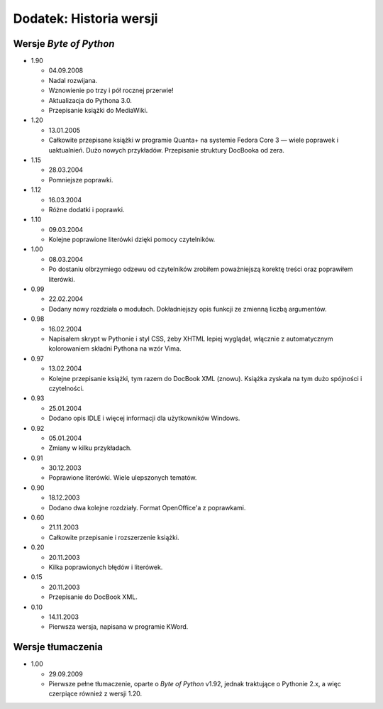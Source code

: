 Dodatek: Historia wersji
========================


Wersje *Byte of Python*
-----------------------

-  1.90

   -  04.09.2008
   -  Nadal rozwijana.
   -  Wznowienie po trzy i pół rocznej przerwie!
   -  Aktualizacja do Pythona 3.0.
   -  Przepisanie książki do MediaWiki.

-  1.20

   -  13.01.2005
   -  Całkowite przepisane książki w programie Quanta+ na systemie
      Fedora Core 3 — wiele poprawek i uaktualnień. Dużo nowych
      przykładów. Przepisanie struktury DocBooka od zera.

-  1.15

   -  28.03.2004
   -  Pomniejsze poprawki.

-  1.12

   -  16.03.2004
   -  Różne dodatki i poprawki.

-  1.10

   -  09.03.2004
   -  Kolejne poprawione literówki dzięki pomocy czytelników.

-  1.00

   -  08.03.2004
   -  Po dostaniu olbrzymiego odzewu od czytelników zrobiłem
      poważniejszą korektę treści oraz poprawiłem literówki.

-  0.99

   -  22.02.2004
   -  Dodany nowy rozdziała o modułach. Dokładniejszy opis funkcji ze
      zmienną liczbą argumentów.

-  0.98

   -  16.02.2004
   -  Napisałem skrypt w Pythonie i styl CSS, żeby XHTML lepiej
      wyglądał, włącznie z automatycznym kolorowaniem składni Pythona na
      wzór Vima.

-  0.97

   -  13.02.2004
   -  Kolejne przepisanie książki, tym razem do DocBook XML (znowu).
      Książka zyskała na tym dużo spójności i czytelności.

-  0.93

   -  25.01.2004
   -  Dodano opis IDLE i więcej informacji dla użytkowników Windows.

-  0.92

   -  05.01.2004
   -  Zmiany w kilku przykładach.

-  0.91

   -  30.12.2003
   -  Poprawione literówki. Wiele ulepszonych tematów.

-  0.90

   -  18.12.2003
   -  Dodano dwa kolejne rozdziały. Format OpenOffice'a z poprawkami.

-  0.60

   -  21.11.2003
   -  Całkowite przepisanie i rozszerzenie książki.

-  0.20

   -  20.11.2003
   -  Kilka poprawionych błędów i literówek.

-  0.15

   -  20.11.2003
   -  Przepisanie do DocBook XML.

-  0.10

   -  14.11.2003
   -  Pierwsza wersja, napisana w programie KWord.

Wersje tłumaczenia
------------------

-  1.00

   -  29.09.2009
   -  Pierwsze pełne tłumaczenie, oparte o *Byte of Python* v1.92,
      jednak traktujące o Pythonie 2.x, a więc czerpiące również z
      wersji 1.20.

